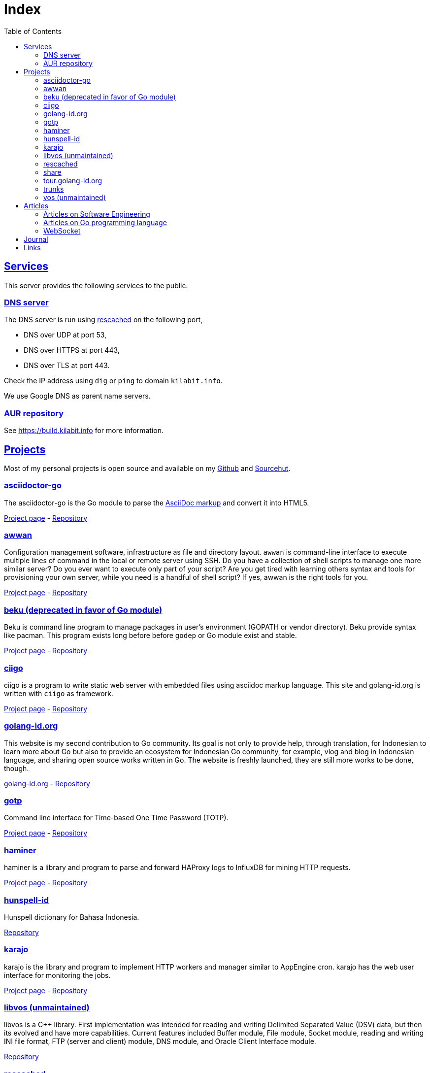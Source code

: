 = Index
:toc:
:sectanchors:
:sectlinks:

==  Services

This server provides the following services to the public.

===  DNS server

The DNS server is run using
https://github.com/shuLhan/rescached-go[rescached^]
on the following port,

* DNS over UDP at port 53,
* DNS over HTTPS at port 443,
* DNS over TLS at port 443.

Check the IP address using `dig` or `ping` to domain `kilabit.info`.

We use Google DNS as parent name servers.

===  AUR repository

See https://build.kilabit.info for more information.

==  Projects

Most of my personal projects is open source and available on my
https://github.com/shuLhan[Github^]
and
https://sr.ht/~shulhan[Sourcehut^].

===  asciidoctor-go

The asciidoctor-go is the Go module to parse the
https://asciidoctor.org/docs/what-is-asciidoc[AsciiDoc markup^]
and convert it into HTML5.

link:/project/asciidoctor-go/[Project page^] -
https://git.sr.ht/~shulhan/asciidoctor-go[Repository^]

===  awwan

Configuration management software, infrastructure as file and
directory layout.
`awwan` is command-line interface to execute multiple lines of command in the
local or remote server using SSH.
Do you have a collection of shell scripts to manage one more similar server?
Do you ever want to execute only part of your script? Are you get tired with
learning others syntax and tools for provisioning your own server, while you
need is a handful of shell script?
If yes, awwan is the right tools for you.

link:/project/awwan/[Project page^] -
https://git.sr.ht/~shulhan/awwan[Repository^]

===  beku (deprecated in favor of Go module)

Beku is command line program to manage packages in user's
environment (GOPATH or vendor directory).
Beku provide syntax like pacman.
This program exists long before before `godep` or Go module exist and stable.

link:/project/beku/[Project page^] -
https://github.com/shuLhan/beku[Repository^]

=== ciigo

ciigo is a program to write static web server with embedded files
using asciidoc markup language.
This site and golang-id.org is written with `ciigo` as framework.

link:/project/ciigo/[Project page^] -
https://git.sr.ht/~shulhan/ciigo[Repository^]

===  golang-id.org

This website is my second contribution to Go community.
Its goal is not only to provide help, through translation, for Indonesian to
learn more about Go but also to provide an ecosystem for Indonesian Go
community, for example, vlog and blog in Indonesian language, and sharing open
source works written in Go.
The website is freshly launched, they are still more works to be done, though.

https://golang-id.org[golang-id.org^] -
https://github.com/golang-id/web[Repository^]

===  gotp

Command line interface for Time-based One Time Password (TOTP).

link:/project/gotp/[Project page^] -
https://sr.ht/~shulhan/gotp[Repository^]

===  haminer

haminer is a library and program to parse and forward HAProxy logs
to InfluxDB for mining HTTP requests.

link:/project/haminer/[Project page^] -
https://github.com/shuLhan/haminer[Repository^]

===  hunspell-id

Hunspell dictionary for Bahasa Indonesia.

https://github.com/shuLhan/hunspell-id[Repository^]

===  karajo

karajo is the library and program to implement HTTP workers and manager
similar to AppEngine cron.
karajo has the web user interface for monitoring the jobs.

link:/project/karajo/[Project page^] -
https://git.sr.ht/~shulhan/karajo[Repository^]

===  libvos (unmaintained)

libvos is a C++ library.
First implementation was intended for reading and writing Delimited Separated
Value (DSV) data, but then its evolved and have more capabilities.
Current features included Buffer module, File module, Socket module, reading
and writing INI file format, FTP (server and client) module, DNS module, and
Oracle Client Interface module.

https://github.com/shuLhan/libvos[Repository^]

===  rescached

Rescached is resolver cache daemon.
It is a DNS forwarding server, serve the clients queries, but also caching all
the queries and answers for later use.
The idea is to minimize network traffic for outside DNS queries and to manage
local zone files.
The
https://github.com/shuLhan/rescached[first implementation^]
was written in C++ and then re-written using Go.

link:/project/rescached/[Project page^] -
https://github.com/shuLhan/rescached-go[Repository^]

===  share

`share` is collection of Go packages.
The most outstanding packages is websocket, dns, email, smtp, memfs, and
mining.

link:/project/share/[Project page^] -
https://github.com/shuLhan/share[Repository^]

===  tour.golang-id.org

The tour.golang-id.org is translation of their original website
tour.golang.org to Indonesian language, to help newcomers learning Go
programming language.
This is my first contribution to Go community.

https://tour.golang-id.org[tour.golang-id.org^] -
https://github.com/golang-id/tour[Repository^]

===  trunks

trunks is a Go module that provide HTTP service with web user interface for
testing HTTP endpoints (like Postman) and for load testing.
For the load testing we use
https://github.com/tsenart/vegeta[vegeta^]
as the backend.

link:/project/trunks/[Project page^] -
https://sr.ht/~shulhan/trunks[Repository^]

===  vos (unmaintained)

Vos is a program to process formatted data, i.e. CSV data.
Vos is designed to process a large input file, a file where their size is
larger than the size of memory, and can be tuned to adapt with machine
environment.
Vos can do sorting, formatting, filtering, and join, by reading input file and
its configuration script.
Its written in C.

https://github.com/shuLhan/vos[Repository^]


== Articles

=== Articles on Software Engineering

*  link:/notes/A_guide_to_readable_and_performance_wise_code[A guide to
   readable and performance wise code^]

*  link:/notes/A_guide_to_version_control[A guide to version control^]

*  link:/notes/A_guide_to_versioning[A guide to versioning^]

*  link:/journal/2022/flag_based_continuous_deployment/[Flag based continuous
   deployment^]


===  Articles on Go programming language

*  link:/journal/2020/re-learning_slice/[Re-learning slice^],
   March 2020

*  link:/journal/2017/05/Go_Informal_Coding_Style[Go (informal) coding style^],
   March 2017

===  WebSocket

*   link:/websocket/understanding/[Part 1: Understanding WebSocket^]
*   link:/websocket/example/[Part 2: Example of WebSocket: Group Chat^]


==  Journal

2022::
+
--
link:/journal/2022/the_power_of_gofmt/[The power of gofmt^].

link:/journal/2022/story_points_what_is_the_point/[Story Points? What is the
point?^]

link:/journal/2022/karajo-example-aur/["Creating personal AUR builder and
repository with karajo"^].
This article describes step by step process to create personal AUR builder
and repository using
https://sr.ht/~shulhan/karajo[karajo^].
At the end of this article we will learn how to build AUR package with clean
chroot, learn how to sign package using GnuPG, and learn how to operate karajo
service.

link:/journal/2022/chrooting_ssh_user_into_systemd-nspawn/["Chrooting SSH
user into systemd-nspawn"^]

link:/journal/2022/things_i_dislike_from_github/["Things I dislike from
Github"^].

link:/journal/2022/mysql_surprise["MySQL, surprise!"^]
Things that will surprise you when using MySQL.

link:/journal/2022/gpl/["Finally, I use GPL"^].
My inner thoughts on why I finally choose GPL.

link:/journal/2022/flag_based_continuous_deployment/[Flag based continuous
deployment^].
This article looks on how to manage multiple features developed,
activated, and deployed in multiple environments while still maintaining
linear history.

link:/journal/2022/measurements_in_the_wrong_ways/[Measurements in the
wrong ways^].
--

2021::
+
--
*  link:/journal/2021/software_is_a_means_to_an_end_but/[Software is a means
   to an end but ...^]

*  link:/journal/2021/this_is_why_i_use_git_rebase/[This is why I use git
   rebase^]

*  link:/journal/2021/benchmarking_kubernetes/[Benchmarking Kubernetes (part
   2)^]
--


2020::
+
--
*  link:/journal/2020/service_management_with_systemd/[Service management with
   systemd^]

*  link:/journal/2020/unix_linux_system_administration_101/[UNIX/Linux System
   Administration 101^]

*  link:/journal/2020/things_that_i_dislike_from_gcp/[Things that I dislike
   from Google Cloud Platform^]

*  link:/journal/2020/the_art_of_timeout/[The art of timeout^]

*  link:/journal/2020/the_mountain_of_kubernetes/[The mountain of Kubernetes^]

*  link:/journal/2020/re-learning_slice/[Go: Re-learning slice^]
--


2019::
+
--
*  link:/journal/2019/gopherconsg[Gophercon Singapore 2019^]
--


2018::
+
--
*  link:/journal/2018/05/Beku__dependencies_management_should_be_simple[beku:
   dependencies management should be simple^]
--


2017::
+
--
*  link:/journal/2017/09/i3__tmux__and_vim[i3 with tmux and vim^]

*  link:/journal/2017/07/Integrating_Buildbot_and_Mattermost[Integrating
   Buildbot and Mattermost^]

*  link:/journal/2017/05/Go_Informal_Coding_Style[Go (informal) coding style^]

*  link:/journal/2017/02/Protractor_tips_and_trick[Protractor: tips and
   tricks^]

*  link:/journal/2017/01/Understanding_Red_Black_Tree[Understanding Red-Black
   Tree^]

*  link:/journal/2017/01/List_and_open_tmux_session_with_rofi[List and open
   tmux session with rofi^]
--


2016::
+
--
*  link:/journal/2016/09/Memperbaiki_keluaran_coreutils__ls__pada_Bahasa_Indonesia[Memperbaiki
   keluaran coreutils (ls) pada Bahasa Indonesia^]

*  link:/journal/2016/08/Two_Passengers[Two passengers^]

*  link:/journal/2016/03/Go_language__six_line_assert_without_any_library[Go:
   six line assert without any (external) library^]

*  link:/journal/2016/03/Go_language__Things_That_I_Learned_Writing_dsv[Go:
   things that I learned writing dsv^]

*  link:/journal/2016/03/Git_Tutorial__slides[Git tutorial (slides)^]

*  link:/journal/2016/01/Mari_enkripsi_dengan_Letsencrypt[Mari enkripsi dengan
   LetsEncrypt^]
--


2015::
+
--
*  link:/journal/2015/11/Generating_Partition_of_A_Set[Generating partition of
   a set^]

*  link:/journal/2015/11/Building_Docker_Image_with_Arch_Linux[Building Docker
   Image with Arch Linux^]

*  link:/journal/2015/10/Eksplorasi_Alat_Manajemen_Konfigurasi[Eksplorasi Alat
   Manajemen Konfigurasi^]

*  link:/journal/2015/09/Pengenalan_tentang_Amazon_Web_Services[Pengenalan
   tentang Amazon Web Services^]

*  link:/journal/2015/09/Bahasa_Pemrograman_Go[Bahasa Pemrograman Go^]

*  link:/journal/2015/03/Bagaimana_mengurangi_KKN_di_Indonesia[Bagaimana
   mengurangi KKN di Indonesia^]
--


2014::
+
--
*  link:/journal/2014/12/Manajemen_Informasi[Manajemen informasi^]

*  link:/journal/2014/12/Kulminasi_dari_Ilmu_Seni[Kulminasi dari ilmu seni^]

*  link:/journal/2014/12/Jejepangan[Jejepangan^]

*  link:/journal/2014/11/Daftar_angka_dan_bulatan[Daftar angka dan bulatan^]

*  link:/journal/2014/10/Visualisasi_Data[Visualisasi data^]

*  link:/journal/2014/10/Inteligensi_Bisnis_Ikhtisar[Inteligensi bisnis:
   ikhtisar^]

*  link:/journal/2014/10/Gudang_Data__Ikhtisar[Gudang data: ikhtisar^]

*  link:/journal/2014/09/Ulasan_Buku__Bad_Pharma_oleh_Ben_Goldacre[Ulasan
   buku: Bad Pharma, oleh Ben Goldacre^]

*  link:/journal/2014/09/Simbol_dan[Simbol dan^]

*  link:/journal/2014/08/Fixing_brightness_keys_on_Linux[Fixing brightness
   keys on Linux^]

*  link:/journal/2014/08/Android_reverse_tether_di_Linux[Android reverse
   tether di Linux^]

*  link:/journal/2014/05/Dosa_Bersama[Dosa bersama^]

*  link:/journal/2014/05/Arch_Linux_di_IBM_X3650_M4[Arch Linux di IBM X3650
   M4^]

*  link:/journal/2014/04/Pesta_Demokrasi_dan_Pesta_Coding[Pesta demokrasi dan
   pesta coding^]

*  link:/journal/2014/04/Holy_github[Holy Github!^]

*  link:/journal/2014/04/Aplikasi_Terbaik_di_Linux[Aplikasi terbaik di Linux^]
--


2013::
+
--
*  link:/journal/2013/08/Memasak_Tidak_Sama_Dengan_Memogram[Memasak tidak sama
   dengan memprogram^]

*  link:/journal/2013/07/indid_2013_interoperabilitas_dokumen_untuk_indonesia[INDID
   2013: Interoperabilitas dokumen untuk Indonesia^]

*  link:/journal/2013/07/VirtualBox__Bridge_Network[VirtualBox: bridge
   network^]

*  link:/journal/2013/07/Imagination_Is_More_Important_Than_Knowledge[Imagination
   is more important than knowledge^]

*  link:/journal/2013/06/Saya_Bodoh__Anda_Pintar[Saya bodoh anda pintar^]

*  link:/journal/2013/05/ulasan_buku_scandal_oleh_shusaku_endo[Ulasan buku:
   Scandal oleh Shusaku Endo^]

*  link:/journal/2013/05/cara_menutupi_harddisk_bad_sector_di_linux[Cara
   Menutupi Harddisk bad-sector di Linux^]

*  link:/journal/2013/05/Goblok_vs__Lucu[Goblok dan lucu^]

*  link:/journal/2013/04/Noam_Chomsky_tentang_hutang[Noam Chomsky tentang
   hutang^]

*  link:/journal/2013/04/Daging_dan_Karbon[Daging dan karbon^]

*  link:/journal/2013/01/30__ulasan_film_a_separation[Ulasan film: A
   Separation^]

*  link:/journal/2013/01/29__ulasan_buku_snow_oleh_orhan_pamuk[Ulasan buku:
   Snow oleh Orhan Pamuk^]
--


2012::
+
--
*  link:/journal/2012/11/Laku[Laku^]

*  link:/journal/2012/11/Arti_Nama[Arti nama^]

*  link:/journal/2012/07/Narcism[Narcism^]

*  link:/journal/2012/06/Blessing[Blessing^]
--


2011::
+
--
*  link:/journal/2011/11/Pengetahuan[Pengetahuan^]

*  link:/journal/2011/10/Ide_untuk_Film__Suku_Primitif[Ide untuk film: Suku
   primitif^]

*  link:/journal/2011/08/OLD_NEWS__All_people_on_earth_will_die[Old news: all
   people on earth will dies^]

*  link:/journal/2011/01/oracle_10g_installation_on_linux[Oracle 10g
   installation on Linux^]

*  link:/journal/2011/01/oracle_10g_clusterware_and_RAC_installation_on_solaris[Oracle
   10g clusterware and RAC installation on Solaris^]

*  link:/journal/2011/01/oracle_10g_RAC_installation_on_solaris[Oracle 10g RAC
   installation on Solaris^]

*  link:/journal/2011/01/08_a_poor_mans_feed_parser_and_viewer[A Poor man's
   feed parser and viewer^]
--


2010::
+
--
*  link:/journal/2010/07/13__life_game_connect_the_dots[Life game: connect the
   dots^]
--


2009::
+
--
*  link:/journal/2009/12/04__rescached_is_here[Rescached is here!^]

*  link:/journal/2009/10/14__destiny[Destiny^]

*  link:/journal/2009/07/02__the_stupid_ide[The stupid IDE^]

*  link:/journal/2009/06/03__slashdot_news_for_jerks_stuff_that_latter[Slashdot:
   news for jerks stuff that latter^]

*  link:/journal/2009/05/21__rebuild_the_system[Rebuild the system^]

*  link:/journal/2009/05/18__everybody_knows_that_nobody_really_knows[Everybody
   knows that nobody really knows^]

*  link:/journal/2009/04/27__is_ext3_slow[Is ext3 slow?^]

*  link:/journal/2009/03/06__lazy_month[Lazy month^]

*  link:/journal/2009/02/13__02__elife.log[elife.log^]

*  link:/journal/2009/02/13__01__too_much_movies_must[Too much movies must
   ...^]

*  link:/journal/2009/01/01__00_01__salt_and_pepper[Salt and pepper^]

*  link:/journal/2009/01/01__00_00__mergesort_rulez[Mergesort rulez!^]
--


2008::
+
--
*  link:/journal/2008/12/18__parallel_whatever[Parallel whatever^]

*  link:/journal/2008/12/01__8rowser[8rowser^]

*  link:/journal/2008/08/08__080808[080808^]

*  link:/journal/2008/07/29__pinky_and_the_brain[Pinky and the brain^]

*  link:/journal/2008/06/16__patience_108_moves[Patience: 108 moves^]

*  link:/journal/2008/05/27__16_14__auto_what[Auto... what?^]

*  link:/journal/2008/05/27__16_01__team_based_project[Team based project^]

*  link:/journal/2008/05/27__15_32__2012[2012^]

*  link:/journal/2008/05/27__15_29__do_vs_do_not[Dos and Donts^]

*  link:/journal/2008/05/23__anonymous_using_tor_and_privoxy[Anonymous using
   Tor and Privoxy^]

*  link:/journal/2008/04/18__major_label_debut[Major label debut^]

*  link:/journal/2008/01/02__haha_akhirnya_dapat_juga[Haha akhirnya dapat
   juga^]
--


2007::
+
--
*  link:/journal/2007/12/14__i_am_not_anti[I am not anti Windows, its just
   ...^]

*  link:/journal/2007/12/04__so_high[So high^]

*  link:/journal/2007/06/15__elegal_life[eLegal Life^]

*  link:/journal/2007/04/20__1cm[1cm^]

*  link:/journal/2007/04/19__knuth_quotations/[Knuth's Quotation^]

*  link:/journal/2007/03/08__opensuse_102[openSuSE 10.2^]

*  link:/journal/2007/03/02__goodbye_old_men[Goodbye old men!^]

*  link:/journal/2007/02/26__why_google[Why Google^]

*  link:/journal/2007/02/22__karma[Karma^]

*  link:/journal/2007/02/22__debian_404[Debian 404^]
--

== Links

Sister sites,

* https://komputeror.com[Komputeror.com^] hadir didunia internet, khususnya di
  Indonesia pada tahun 2022 Bulan Juni.
  Komputeror.com Merupakan situs teknologi yang mengupas informasi seputar
  komputer, internet, Aplikasi, Linux, android dan Dunia Open Source.
  Situs ini juga membahas informasi lain, yang berkaitan dengan dunia
  teknologi.
